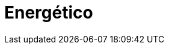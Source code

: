 :slug: solutions/energetic/
:description: FLUID is a company focused on information security, ethical hacking, penetration testing and vulnerabilities detection in applications with over 18 years of experience in the colombian market. The purpose of this page is to present our contributions and solutions related to energetic sector.
:keywords: FLUID, Solutions, Energetic, Customers, Security, Contributions.
:template: pages-en/solutions/energetic

= Energético